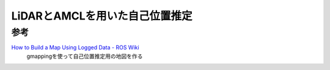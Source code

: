 =====================================
LiDARとAMCLを用いた自己位置推定
=====================================

参考
=====================================
`How to Build a Map Using Logged Data - ROS Wiki <http://wiki.ros.org/slam_gmapping/Tutorials/MappingFromLoggedData>`_
  gmappingを使って自己位置推定用の地図を作る